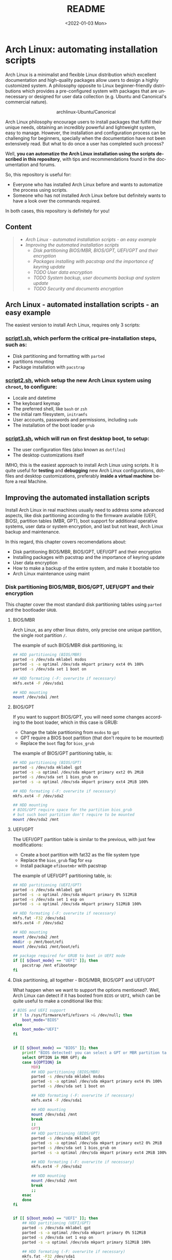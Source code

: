 #+startup: showeverything nohideblocks inlineimages
#+options: creator:nil author:nil toc:t date:t email:nil num:nil title:nil \n:t
#+title: README
#+date: <2022-01-03 Mon>
#+author: Ricardo A. O. Medina
#+email: raom2004@gmail.com
#+language: en
#+creator: Emacs 27.2 (Org mode 9.3.7)

* Arch Linux: automating installation scripts

Arch Linux is a minimalist and flexible Linux distribution which excellent documentation and high-quality packages allow users to design a highly customized system. A philosophy opposite to Linux beginner-friendly distributions which provides a pre-configured system with packages that are unnecessary or designed for user data collection (e.g. Ubuntu and Canonical's commercial nature).

#+HTML:<div align=center>
#+CAPTION: archlinux-Ubuntu/Canonical
#+NAME: Fig. 1
[[./.images/arch-linux-vs-ubuntu.png]]
#+HTML:</div>

Arch Linux philosophy encourage users to install packages that fulfill their unique needs, obtaining an incredibly powerful and lightweight system, easy to manage. However, the installation and configuration process can be challenging for beginners, specially when the documentation have not been extensively read. But what to do once a user has completed such process?

Well, *you can automatize the Arch Linux installation using the scripts described in this repository*, with tips and recommendations found in the documentation and forums. 

So, this repository is useful for:
 - Everyone who has installed Arch Linux before and wants to automatize the process using scripts.
 - Someone who has not installed Arch Linux before but definitely wants to have a look over the commands required.
In both cases, this repository is definitely for you!

# Who may read this repository?

#  - Everyone who has installed Arch Linux before and wants to automatize the process using scripts? this repository is for you!

#  - Everyone who has not installed Arch Linux before but definitely wants to have a look over the commands required? this repository is also for you!

** Content
 #+begin_quote
 - [[Arch Linux - automated installation scripts - an easy example]]
 - [[Improving the automated installation scripts]]
   - [[Disk partitioning BIOS/MBR, BIOS/GPT, UEFI/GPT and their encryption]]
   - [[Packages installing with pacstrap and the importance of keyring update]]
   - [[TODO User data encryption]]
   - [[TODO System backup, user documents backup and system update]]
   - [[TODO Security and documents encryption]]
 #+end_quote

** Arch Linux - automated installation scripts - an easy example

The easiest version to install Arch Linux, requires only 3 scripts:

*** [[./script1.sh][script1.sh]], which perform the critical pre-installation steps, such as:
  - Disk partitioning and formatting with =parted=
  - partitions mounting
  - Package installation with =pacstrap=

*** [[./script2.sh][script2.sh]], which setup the new Arch Linux system using =chroot=, to configure:
  - Locale and datetime
  - The keyboard keymap
  - The preferred shell, like =bash= or =zsh=
  - the initial ram filesystem, =initramfs=
  - User accounts, passwords and permissions, including =sudo=
  - The installation of the boot loader =grub=

*** [[./script2.sh][script3.sh]], which will run on *first desktop boot*, to setup:
  - The user configuration files (also known as =dotfiles=)
  - The desktop customizations itself

IMHO, this is the easiest approach to install Arch Linux using scripts. It is quite useful for *testing* and *debugging* new Arch Linux configurations, dotfiles and desktop customizations, preferably *inside a virtual machine* before a real Machine.

** Improving the automated installation scripts

Install Arch Linux in real machines usually need to address some advanced aspects, like disk partitioning according to the firmware available (UEFI, BIOS), partition tables (MBR, GPT), boot support for additional operative systems, user data or system encryption, and last but not least, Arch Linux backup and maintenance. 

In this regard, this chapter covers recomendations about:
- Disk partitioning BIOS/MBR, BIOS/GPT, UEFI/GPT and their encryption
- Installing packages with pacstrap and the importance of keyring update
- User data encryption
- How to make a backup of the entire system, and make it bootable too
- Arch Linux maintenance using maint


*** Disk partitioning BIOS/MBR, BIOS/GPT, UEFI/GPT and their encryption

This chapter cover the most standard disk partitioning tables using =parted= and the bootloader =GRUB=.

**** BIOS/MBR

Arch Linux, as any other linux distro, only precise one unique partition, the single root partition =/=.

The example of such BIOS/MBR disk partitioning, is:

#+begin_src bash :results verbatim
## HDD partitioning (BIOS/MBR)
parted -s /dev/sda mklabel msdos
parted -s -a optimal /dev/sda mkpart primary ext4 0% 100%
parted -s /dev/sda set 1 boot on

## HDD formating (-F: overwrite if necessary)
mkfs.ext4 -F /dev/sda1

## HDD mounting
mount /dev/sda1 /mnt 
#+end_src

**** BIOS/GPT

If you want to support BIOS/GPT, you will need some changes according to the boot loader, which in this case is GRUB:
- Change the table partitioning from =msdos= to =gpt=
- GPT require a BIOS boot partition (that don't require to be mounted)
- Replace the =boot= flag for =bios_grub=

The example of BIOS/GPT partitioning table, is:

#+begin_src bash :results verbatim
## HDD partitioning (BIOS/GPT)
parted -s /dev/sda mklabel gpt
parted -s -a optimal /dev/sda mkpart primary ext2 0% 2MiB
parted -s /dev/sda set 1 bios_grub on
parted -s -a optimal /dev/sda mkpart primary ext4 2MiB 100%

## HDD formating (-F: overwrite if necessary)
mkfs.ext4 -F /dev/sda2

## HDD mounting
# BIOS/GPT require space for the partition bios_grub
# but such boot partition don't require to be mounted
mount /dev/sda2 /mnt
#+end_src

**** UEFI/GPT

The UEFI/GPT partition table is similar to the previous, with just few modifications:
- Create a boot partition with fat32 as the file system type
- Replace the =bios_grub= flag for =esp=
- Install package =efibootmbr= with pacstrap

The example of UEFI/GPT partitioning table, is:

#+begin_src bash :results verbatim
## HDD partitioning (UEFI/GPT)
parted -s /dev/sda mklabel gpt
parted -s -a optimal /dev/sda mkpart primary 0% 512MiB
parted -s /dev/sda set 1 esp on
parted -s -a optimal /dev/sda mkpart primary 512MiB 100%

## HDD formating (-F: overwrite if necessary)
mkfs.fat -F32 /dev/sda1
mkfs.ext4 -F /dev/sda2

## HDD mounting
mount /dev/sda2 /mnt
mkdir -p /mnt/boot/efi
mount /dev/sda1 /mnt/boot/efi
#+end_src

#+begin_src bash :results verbatim
## package required for GRUB to boot in UEFI mode
if [[ ${boot_mode} == "UEFI" ]]; then
    pacstrap /mnt efibootmgr	 
fi
#+end_src

**** Disk partitioning, all together - BIOS/MBR, BIOS/GPT and UEFI/GPT

What happen when we want to support the options mentioned?. Well, Arch Linux can detect if it has booted from =BIOS= or =UEFI=, which can be quite useful to make a conditional like this:

#+begin_src bash :results verbatim
# BIOS and UEFI support
if ! ls /sys/firmware/efi/efivars >& /dev/null; then
    boot_mode="BIOS"
else
    boot_mode="UEFI"
fi


if [[ ${boot_mode} == "BIOS" ]]; then
    printf "BIOS detected! you can select a GPT or MBR partition table:\n"
    select OPTION in MBR GPT; do
	case ${OPTION} in
	    MBR)
		## HDD partitioning (BIOS/MBR)
		parted -s /dev/sda mklabel msdos
		parted -s -a optimal /dev/sda mkpart primary ext4 0% 100%
		parted -s /dev/sda set 1 boot on
		
		## HDD formating (-F: overwrite if necessary)
		mkfs.ext4 -F /dev/sda1

		## HDD mounting
		mount /dev/sda1 /mnt
		break
		;;
	    GPT)
		## HDD partitioning (BIOS/GPT)
		parted -s /dev/sda mklabel gpt
		parted -s -a optimal /dev/sda mkpart primary ext2 0% 2MiB
		parted -s /dev/sda set 1 bios_grub on
		parted -s -a optimal /dev/sda mkpart primary ext4 2MiB 100%
		
		## HDD formating (-F: overwrite if necessary)
		mkfs.ext4 -F /dev/sda2
		
		## HDD mounting
		mount /dev/sda2 /mnt
		break
		;;
	esac
    done
fi


if [[ ${boot_mode} == "UEFI" ]]; then
    ## HDD partitioning (UEFI/GPT)
    parted -s /dev/sda mklabel gpt
    parted -s -a optimal /dev/sda mkpart primary 0% 512MiB
    parted -s /dev/sda set 1 esp on
    parted -s -a optimal /dev/sda mkpart primary 512MiB 100%

    ## HDD formating (-F: overwrite if necessary)
    mkfs.fat -F32 /dev/sda1
    mkfs.ext4 -F /dev/sda2

    ## HDD mounting
    mount /dev/sda2 /mnt
    mkdir -p /mnt/boot/efi
    mount /dev/sda1 /mnt/boot/efi
fi

## package required for GRUB to boot in UEFI mode
if [[ ${boot_mode} == "UEFI" ]]; then
    pacstrap /mnt efibootmgr	 
fi
#+end_src

# The objective: 

# Install an Arch Linux system configuring dotfiles and desktop by bash scripts. 

# This text include how-to install Arch Linux in internal drive, but also in USB external removable media, called also USB persistent installation.

# How we will get there? Covering the next items:

# - Pre-installation, steps to prepare the new system
# - Installation, selecting the most relevant packages
# - Configuration, from file system table to boot loader config
# - Post-installation, using dotfiles and a lightweight desktop (xfce)

# Important: this text do not cover how-to prepare an installation
# medium like an USB flash drive, but you can find it [[https://wiki.archlinux.org/title/USB_flash_installation_medium][here]].

**** Advance disk partitioning - encrypted partitioning with LUKS LVM

After explain some examples of the most standard disk partitioning schemes, it is important to mentioned that disk partitioning can be completely encrypted. This specific item have been very well described [[https://www.rohlix.eu/post/linux-disk-encryption-with-bios-uefi-using-mbr-gpt-luks-lvm-and-grub/][here]].

In summary, this chapter described few but relevant aspects about the disk partitioning according to the boot loader =GRUB=. The disk partitioning tables described here works quite well, but you can add other partitions to these examples, taking extra care to avoid an Arch Linux install unable to boot.

The examples were made with the boot loader =GRUB= because it supports [[https://wiki.archlinux.org/title/Arch_boot_process#Boot_loader][almost everything]], like different firmwares, partition tables, multi-boot, file systems, RAID and LVM and their encryption, in addition to the documentation and forums available.

*** Installing packages with pacstrap and the importance of keyring update

The first pacstrap that I wrote, looked like this:

#+begin_src bash :results verbatim
## install system packages (with support for wifi and ethernet)
pacstrap /mnt base base-devel linux \
	 zsh sudo vim git wget \
	 dhcpcd \
	 networkmanager \
	 grub os-prober \
	 xorg-server lightdm lightdm-gtk-greeter \
	 gnome-terminal terminator cinnamon livecd-sounds \
	 firefox \
	 virtualbox-guest-utils
#+end_src

The problem with this approach is that is not easy to comment the function of each package. I also found an additional problem when the archlinux install image is old enough to prompt an error about gpg keyring. For this reason I started to use a different approach, like this:

#+begin_src bash :results verbatim
## Important: update package manager to avoid gpg keyrong errors
pacman -Syy --noconfirm archlinux-keyring


## Install System Elementary Packages
# esential packages
pacstrap /mnt base base-devel linux
# code editors
pacstrap /mnt vim nano
# system shell	
pacstrap /mnt zsh
# system shell additional functions
pacstrap /mnt pkgfile
# system tools	
pacstrap /mnt sudo git wget
# support for file system mounting
pacstrap /mnt gvfs
# system backup	
pacstrap /mnt rsync
# network package
pacstrap /mnt dhcpcd
# wifi package
pacstrap /mnt networkmanager
# boot loader	
pacstrap /mnt grub
# boot loader support for additional operative systems
pacstrap /mnt os-prober
# boot loader support to boot in UEFI mode (required for GRUB)
if [[ "${boot_mode}" == "UEFI" ]]; then
    pacstrap /mnt efibootmgr
fi
#+end_src

In the example above the repeated use of pacstrap can be abusive, but this way it looks more readable and maintainable too. Indeed, it is easy to note that an essential package is missing for Arch Linux installation in any real machine:

#+begin_src bash :results verbatim
pacstrap /mnt linux-firmware
#+end_src



# This list what is called "elementary packages", a minimun Arch Linux packages that allow to connect to internet, mount usb drivers, and make the boot loader to recognize other operating systems previously installed, like MS Windows, MacOS or even other Linux present. If you need to mount a HDD formated for MS Windows, you will need also other packages, such as:

# #+begin_src bash :results verbatim
# pacstrap /mnt ntfs-3g 
# #+end_src

*** User data encryption
*** How to make a backup of the entire system, and make it bootable too
*** Arch Linux maintenance using maint

